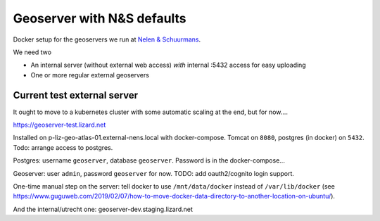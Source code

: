 Geoserver with N&S defaults
===========================

Docker setup for the geoservers we run at `Nelen & Schuurmans
<https://www.nelen-schuurmans.nl>`_.

We need two

- An internal server (without external web access) *with* internal :5432
  access for easy uploading

- One or more regular external geoservers


Current test external server
----------------------------

It ought to move to a kubernetes cluster with some automatic scaling at the
end, but for now....

https://geoserver-test.lizard.net

Installed on p-liz-geo-atlas-01.external-nens.local with
docker-compose. Tomcat on ``8080``, postgres (in docker) on ``5432``.  Todo:
arrange access to postgres.

Postgres: username ``geoserver``, database ``geoserver``. Password is in the
docker-compose...

Geoserver: user ``admin``, password ``geoserver`` for now. TODO: add
oauth2/cognito login support.

One-time manual step on the server: tell docker to use ``/mnt/data/docker``
instead of ``/var/lib/docker`` (see
https://www.guguweb.com/2019/02/07/how-to-move-docker-data-directory-to-another-location-on-ubuntu/).

And the internal/utrecht one: geoserver-dev.staging.lizard.net
